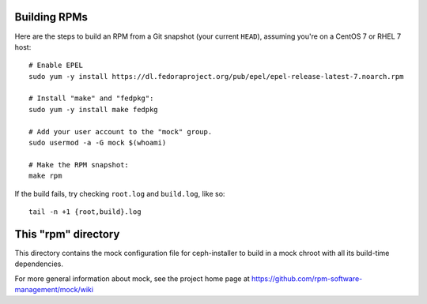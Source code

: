 Building RPMs
=============
Here are the steps to build an RPM from a Git snapshot (your current
``HEAD``), assuming you're on a CentOS 7 or RHEL 7 host::

    # Enable EPEL
    sudo yum -y install https://dl.fedoraproject.org/pub/epel/epel-release-latest-7.noarch.rpm

    # Install "make" and "fedpkg":
    sudo yum -y install make fedpkg

    # Add your user account to the "mock" group.
    sudo usermod -a -G mock $(whoami)

    # Make the RPM snapshot:
    make rpm

If the build fails, try checking ``root.log`` and ``build.log``, like so::

    tail -n +1 {root,build}.log


This "rpm" directory
====================
This directory contains the mock configuration file for ceph-installer to build
in a mock chroot with all its build-time dependencies.

For more general information about mock, see the project home page at
https://github.com/rpm-software-management/mock/wiki
